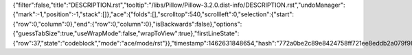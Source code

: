 {"filter":false,"title":"DESCRIPTION.rst","tooltip":"/libs/Pillow/Pillow-3.2.0.dist-info/DESCRIPTION.rst","undoManager":{"mark":-1,"position":-1,"stack":[]},"ace":{"folds":[],"scrolltop":540,"scrollleft":0,"selection":{"start":{"row":0,"column":0},"end":{"row":0,"column":0},"isBackwards":false},"options":{"guessTabSize":true,"useWrapMode":false,"wrapToView":true},"firstLineState":{"row":37,"state":"codeblock","mode":"ace/mode/rst"}},"timestamp":1462631848654,"hash":"772a0be2c89e8424758ff721ee8eddb2a079f98e"}